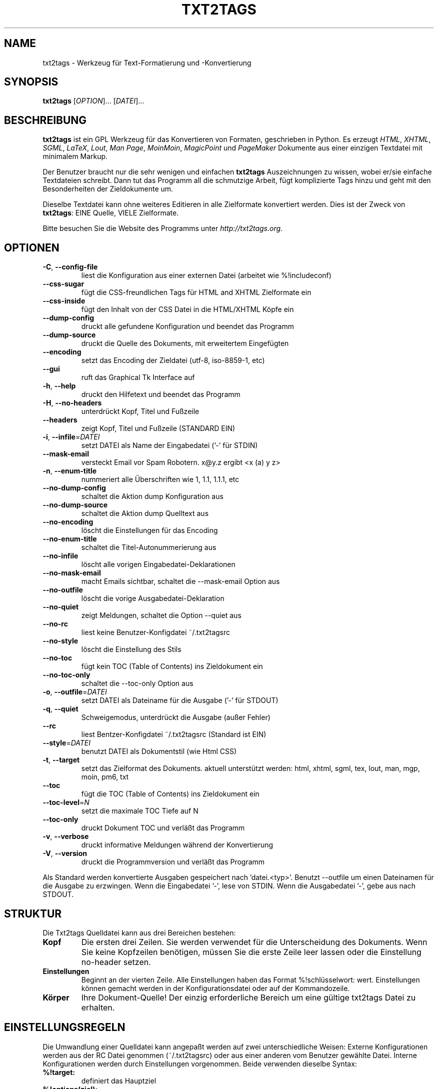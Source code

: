 .TH "TXT2TAGS" 1 "Nov, 2006" ""


.SH NAME

.P
txt2tags \- Werkzeug für Text\-Formatierung und \-Konvertierung

.SH SYNOPSIS

.P
\fBtxt2tags\fR [\fIOPTION\fR]... [\fIDATEI\fR]...

.SH BESCHREIBUNG

.P
\fBtxt2tags\fR ist ein GPL Werkzeug für das Konvertieren von Formaten, geschrieben in Python. Es erzeugt \fIHTML\fR, \fIXHTML\fR, \fISGML\fR, \fILaTeX\fR, \fILout\fR,
\fIMan Page\fR, \fIMoinMoin\fR, \fIMagicPoint\fR und \fIPageMaker\fR
Dokumente aus einer einzigen Textdatei mit minimalem Markup.

.P
Der Benutzer braucht nur die sehr wenigen und einfachen \fBtxt2tags\fR Auszeichnungen zu wissen,
wobei er/sie einfache Textdateien schreibt. Dann tut das Programm all die schmutzige Arbeit, fügt komplizierte Tags hinzu und geht mit den Besonderheiten der Zieldokumente um.

.P
Dieselbe Textdatei kann ohne weiteres Editieren in alle Zielformate konvertiert werden. Dies ist der Zweck von \fBtxt2tags\fR: EINE Quelle, VIELE Zielformate.

.P
Bitte besuchen Sie die Website des Programms unter
\fIhttp://txt2tags.org\fR.

.SH OPTIONEN

.TP
 \fB\-C\fR, \fB\-\-config\-file\fR
liest die Konfiguration aus einer externen Datei (arbeitet wie %!includeconf)

.TP
     \fB\-\-css\-sugar\fR
fügt die CSS\-freundlichen Tags für HTML and XHTML Zielformate ein

.TP
     \fB\-\-css\-inside\fR
fügt den Inhalt von der CSS Datei in die HTML/XHTML Köpfe ein

.TP
     \fB\-\-dump\-config\fR
druckt alle gefundene Konfiguration und beendet das Programm

.TP
     \fB\-\-dump\-source\fR
druckt die Quelle des Dokuments, mit erweitertem Eingefügten

.TP
     \fB\-\-encoding\fR
setzt das Encoding der Zieldatei (utf\-8, iso\-8859\-1, etc)

.TP
     \fB\-\-gui\fR
ruft das Graphical Tk Interface auf

.TP
 \fB\-h\fR, \fB\-\-help\fR
druckt den Hilfetext und beendet das Programm

.TP
 \fB\-H\fR, \fB\-\-no\-headers\fR
unterdrückt Kopf, Titel und Fußzeile

.TP
     \fB\-\-headers\fR
zeigt Kopf, Titel und Fußzeile (STANDARD EIN)

.TP
 \fB\-i\fR, \fB\-\-infile\fR=\fIDATEI\fR
setzt DATEI als Name der Eingabedatei ('\-' für STDIN)

.TP
     \fB\-\-mask\-email\fR
versteckt Email vor Spam Robotern. x@y.z ergibt <x (a) y z>

.TP
 \fB\-n\fR, \fB\-\-enum\-title\fR
nummeriert alle Überschriften wie 1, 1.1, 1.1.1, etc

.TP
     \fB\-\-no\-dump\-config\fR
schaltet die Aktion dump Konfiguration aus

.TP
     \fB\-\-no\-dump\-source\fR
schaltet die Aktion dump Quelltext aus

.TP
     \fB\-\-no\-encoding\fR
löscht die Einstellungen für das Encoding

.TP
     \fB\-\-no\-enum\-title\fR
schaltet die Titel\-Autonummerierung aus

.TP
     \fB\-\-no\-infile\fR
löscht alle vorigen Eingabedatei\-Deklarationen

.TP
     \fB\-\-no\-mask\-email\fR
macht Emails sichtbar, schaltet die \-\-mask\-email Option aus

.TP
     \fB\-\-no\-outfile\fR
löscht die vorige Ausgabedatei\-Deklaration

.TP
     \fB\-\-no\-quiet\fR
zeigt Meldungen, schaltet die Option \-\-quiet aus

.TP
     \fB\-\-no\-rc\fR
liest keine Benutzer\-Konfigdatei ~/.txt2tagsrc

.TP
     \fB\-\-no\-style\fR
löscht die Einstellung des Stils

.TP
     \fB\-\-no\-toc\fR
fügt kein TOC (Table of Contents) ins Zieldokument ein

.TP
     \fB\-\-no\-toc\-only\fR
schaltet die \-\-toc\-only Option aus

.TP
 \fB\-o\fR, \fB\-\-outfile\fR=\fIDATEI\fR
setzt DATEI als Dateiname für die Ausgabe ('\-' für STDOUT)

.TP
 \fB\-q\fR, \fB\-\-quiet\fR
Schweigemodus, unterdrückt die Ausgabe (außer Fehler)

.TP
     \fB\-\-rc\fR
liest Bentzer\-Konfigdatei ~/.txt2tagsrc (Standard ist EIN)

.TP
     \fB\-\-style\fR=\fIDATEI\fR
benutzt DATEI als Dokumentstil (wie Html CSS)

.TP
\fB\-t\fR, \fB\-\-target\fR
setzt das Zielformat des Dokuments. aktuell unterstützt werden:
html, xhtml, sgml, tex, lout, man, mgp, moin, pm6, txt

.TP
     \fB\-\-toc\fR
fügt die TOC (Table of Contents) ins Zieldokument ein

.TP
     \fB\-\-toc\-level\fR=\fIN\fR
setzt die maximale TOC Tiefe auf N

.TP
     \fB\-\-toc\-only\fR
druckt Dokument TOC und verläßt das Programm

.TP
 \fB\-v\fR, \fB\-\-verbose\fR
druckt informative Meldungen während der Konvertierung

.TP
 \fB\-V\fR, \fB\-\-version\fR
druckt die Programmversion und verläßt das Programm

.P
Als Standard werden konvertierte Ausgaben gespeichert nach 'datei.<typ>'.
Benutzt \-\-outfile um einen Dateinamen für die Ausgabe zu erzwingen.
Wenn die Eingabedatei '\-', lese von STDIN.
Wenn die Ausgabedatei '\-', gebe aus nach STDOUT.

.SH STRUKTUR

.P
Die Txt2tags Quelldatei kann aus drei Bereichen bestehen:

.TP
\fBKopf\fR
Die ersten drei Zeilen. Sie werden verwendet für die Unterscheidung des Dokuments.
Wenn Sie keine Kopfzeilen benötigen, müssen Sie die erste Zeile leer lassen oder
die Einstellung no\-header setzen.

.TP
\fBEinstellungen\fR
Beginnt an der vierten Zeile. Alle Einstellungen haben das Format %!schlüsselwort: wert. Einstellungen können gemacht werden in der Konfigurationsdatei oder auf der Kommandozeile.

.TP
\fBKörper\fR
Ihre Dokument\-Quelle! Der einzig erforderliche Bereich um eine gültige
txt2tags Datei zu erhalten.

.SH EINSTELLUNGSREGELN

.P
Die Umwandlung einer Quelldatei kann angepaßt werden auf zwei unterschiedliche Weisen: Externe Konfigurationen werden aus der RC Datei genommen
(~/.txt2tagsrc) oder aus einer anderen vom Benutzer gewählte Datei. Interne
Konfigurationen werden durch Einstellungen vorgenommen. Beide verwenden dieselbe Syntax:

.TP
\fB%!target:\fR
definiert das Hauptziel

.TP
\fB%!options(ziel):\fR
definiert die Optionen zu jedem Ziel

.TP
\fB%!include: datei.t2t\fR
fügt eine txt2tags Datei in das Dokument ein

.TP
\fB%!include: ``datei.txt``\fR
fügt eine Textdatei (verbatim) in das Dokument ein

.TP
\fB%!include: datei.html\fR
fügt eine literale Datei in das Dokument ein, wie sie ist

.TP
\fB%!style:\fR
lädt eine CSS (Cascading Style Sheets)\-Datei für das XHTML und HTML
Zielformat oder \eusepackage Module im TeX Format

.TP
\fB%!encoding:\fR
legt einen Zeichensatz (wie iso\-8859\-1) für i18n fest

.TP
\fB%!includeconf:\fR
wird benutzt, um Konfigurationen von einer externen in die aktuelle Datei zu übernehmen

.TP
\fB%!guicolors:\fR
Farbeinstellungen für die GUI (Tk)

.TP
\fB%!preproc:\fR
Ihr angepaßtes Filter (Makro), welches verarbeitet wird \fBVOR\fR dem 
Parsen des Dokuments

.TP
\fB%!postproc:\fR
Ihr angepaßtes Filter (Makro), welches verarbeitet wird \fBNACH\fR dem 
Parsen des Dokuments

.SS EINSTELLUNGEN

.RS
.IP \(bu 3
Einstellungen sind nur gültig innerhalb des Konfig\-Bereichs, und werden als
einfacher Kommentar betrachtet, wenn sie im Dokument stehen. Ausgenommen include,
was ein gültiger Body\-Befehl ist.

.IP \(bu 3
Wenn dasselbe Schlüsselwort mehr als einmal im Konfig\-Bereich erscheint,
wird das zuletzt gefundene benutzt. Ausgenommen: Optionen, preproc
und postproc, welche kumulativ sind.

.IP \(bu 3
Eine Einstellungenzeile mit einem ungültigen Schlüsselwort wird betrachtet als eine
einfache Kommentarzeile.

.IP \(bu 3
Diese Einstellungen haben Vorrang über die txt2tagsrc Datei, aber nicht über
Optionen auf der Kommandozeile.
.RE

.SH SYNTAX

.P
Eine sehr einfache Markupsyntax wird in der Quelle des Dokuments (eine einfache Textdatei) verwendet, um Stukturen und Formatierung zu unterscheiden.
Hier ist die komplette Liste:

.SS Grundlagen

.nf
Headers                  Die ersten 3 Zeilen der Quelldatei
Überschrift              = Wörter =
Nummerierte Überschrift  + Wörter +
Absatz                   Wörter
.fi


.SS Beautifiers

.nf
Fett                     **Wörter**
Kursiv                   //Wörter//
Understreichung          __Wörter__
Mono                     ``Wörter``
.fi


.SS Text Blöcke

.nf
Quotierung               <TAB>Wörter
Liste                    - Wörter
Nummerierte Liste        + Wörter
Definitions Liste        : Wörter
Verbatim Zeile           ``` Wörter
Verbatim Bereich         ```<Zeilenumbruch> Zeilen <Zeilenumbruch>```
Rohe Zeile               """ Wörter
Roher Bereich            """<Zeilenumbruch> Zeilen <Zeilenumbruch>"""
Tabelle                  | Zelle1 | Zelle2 | Zelle3...
.fi


.SS Andere

.nf
Trennungszeile           -----------------------...
Betonte Zeile            =======================...
Links                    [Marke url]
Bild                     [Dateiname.jpg]
Roher Text               ""Wörter""
Kommentare               % Kommentare
.fi


.P
Lesen Sie bitte die Txt2tags Benutzeranleitung (im Verzeichnis für die Programmdokumentation), um eine ausführliche Beschreibung jeder Auszeichnung zu erhalten.

.SH BEISPIELE

.P
Angenommen Sie haben eine file.t2t Datei ausgezeichnet, lassen Sie uns etwas Spaß am Konvertieren haben.

.TP
\fBKonvertiere nach HTML, schreibe nach file.html\fR
$ txt2tags \-t html file.t2t

.TP
\fBDasselbe, eine Umleitung benutzend\fR
$ txt2tags \-t html \-o \- file.t2t > file.html

.TP
\fBEin Inhaltsverzeichnis einfügen (TOC)\fR
$ txt2tags \-t html \-\-toc file.t2t

.TP
\fBEin TOC einfügen und Überschriften nummerieren\fR
$ txt2tags \-t html \-\-toc \-\-enum\-title file.t2t

.TP
\fBInhaltsverzeichnis, Schnell\-Ansicht\fR
$ txt2tags \-\-toc\-only file.t2t

.TP
\fBSchneller Einzeiler\-Test vom STDIN\fR
$ (echo ; echo "**bold**") | txt2tags \-t html \-H \-

.SH MAKROS

.TP
%%date
Erlaubt das aktuelle Datum einzufügen, in dem Format YYYYMMDD.
Optionale Formatierung kann angegeben werden unter Verwendung der
%%date(format\-string) Syntax.

.TP
%%infile
Wird benutzt, um Informationen über die Quelldatei zu bekommen. Optionale Formatierung kann angegeben werden unter Verwendung der %%infile(format\-string) Syntax.

Brauchbar für Fußnotenlinks wie [Siehe Quelle %%infile], so können Sie
den Dateinamen ändern und seine Referenzen werden aktualisiert.

.TP
%%mtime

Gibt Information über die Zeit der letzten Änderung der Quelldatei. Es verwendet dieselben Formater, die vom %%date Makro akzeptiert werden.

.TP
%%outfile
Wird benutzt, um Informationen zu bekommen über die konvertierte Datei. Optionale Formatierung kann angegeben werden unter Verwendung der %%outfile(format\-string) Syntax.

Brauchbar für Selbstreferenzen wie "Dies ist eine manpage\-de.man Datei", so können Sie den Dateinamen wechseln und seine Referenz wird aktualisiert.

.TP
%%toc
Das %%toc Makro gibt an, wo das TOC des Dokuments platziert wird. Sie können es platzieren, wo immer es im Dokument gebraucht wird.

Hinweis: %%toc wird erweitert nur mit der \-\-toc Option.

.SH Autor

.P
Geschrieben und betreut durch Aurelio Jargas <verde@aurelio.net>

.P
Diese Anleitung wurde geschrieben von Jose Inacio Coelho <jic@technologist.com>
als eine Textdatei, und dann konvertiert ins man Format durch \fBtxt2tags\fR!

.P
Übersetzt von Michael Malien <michael.malien@gmx.de>.

.SH COPYRIGHT

.P
Copyright (C) 2001, 2002, 2003, 2004, 2005, 2006 Aurelio Jargas

.P
Dies ist freie Software; siehe die Quelle für Kopierbedingungen. Es gibt keine GEWÄHR; nicht einmal für Verkaufbarkeit oder Eignung für einen besonderen Zweck.

.\" man code generated by txt2tags 2.6 (http://txt2tags.org)
.\" cmdline: txt2tags -t man doc/German/manpage-de.t2t
